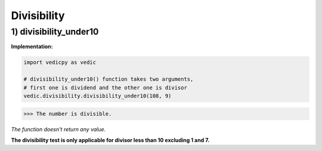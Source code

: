 .. _divisibility:

=================
Divisibility
=================

1) divisibility_under10
---------------------------------

.. image:: screenshot/divisibility.png
   :alt: divisibility test


**Implementation:**

.. code-block:: python

    import vedicpy as vedic

    # divisibility_under10() function takes two arguments,
    # first one is dividend and the other one is divisor
    vedic.divisibility.divisibility_under10(108, 9)

>>> The number is divisible.

*The function doesn't return any value.*

**The divisibility test is only applicable for divisor less than 10 excluding 1 and 7.**

